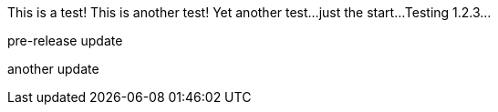 This is a test!
This is another test!
Yet another test...
just the start...
Testing 1.2.3...

pre-release update

another update




